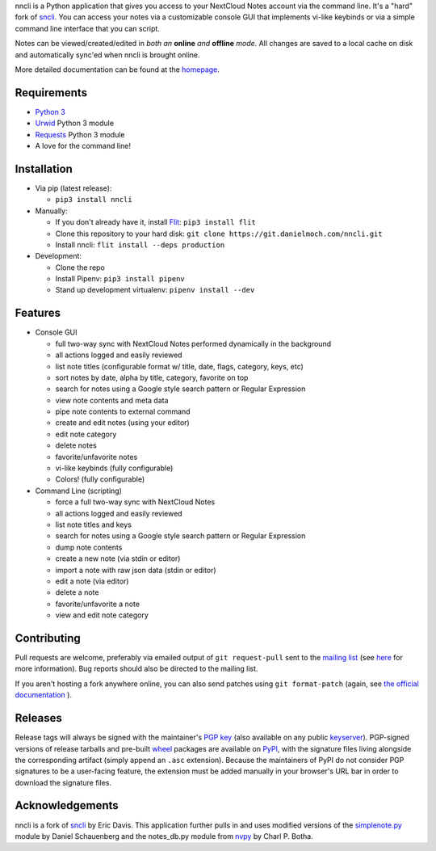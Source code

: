nncli is a Python application that gives you access to your NextCloud
Notes account via the command line. It's a "hard" fork of
sncli_. You can access your notes via
a customizable console GUI that implements vi-like keybinds or via a
simple command line interface that you can script.

Notes can be viewed/created/edited in *both an* **online** *and*
**offline** *mode*. All changes are saved to a local cache on disk and
automatically sync'ed when nncli is brought online.

More detailed documentation can be found at the homepage_.

Requirements
------------

- `Python 3`_

- Urwid_ Python 3 module

- Requests_ Python 3 module

- A love for the command line!

Installation
------------

- Via pip (latest release):

  - ``pip3 install nncli``

- Manually:

  - If you don't already have it, install Flit_: ``pip3 install flit``

  - Clone this repository to your hard disk: ``git clone
    https://git.danielmoch.com/nncli.git``

  - Install nncli: ``flit install --deps production``

- Development:

  - Clone the repo

  - Install Pipenv: ``pip3 install pipenv``

  - Stand up development virtualenv: ``pipenv install --dev``

Features
--------

- Console GUI

  - full two-way sync with NextCloud Notes performed dynamically in the
    background

  - all actions logged and easily reviewed

  - list note titles (configurable format w/ title, date, flags, category,
    keys, etc)

  - sort notes by date, alpha by title, category, favorite on top

  - search for notes using a Google style search pattern or Regular
    Expression

  - view note contents and meta data

  - pipe note contents to external command

  - create and edit notes (using your editor)

  - edit note category

  - delete notes

  - favorite/unfavorite notes

  - vi-like keybinds (fully configurable)

  - Colors! (fully configurable)

- Command Line (scripting)

  - force a full two-way sync with NextCloud Notes

  - all actions logged and easily reviewed

  - list note titles and keys

  - search for notes using a Google style search pattern or Regular
    Expression

  - dump note contents

  - create a new note (via stdin or editor)

  - import a note with raw json data (stdin or editor)

  - edit a note (via editor)

  - delete a note

  - favorite/unfavorite a note

  - view and edit note category

Contributing
------------

Pull requests are welcome, preferably via emailed output of ``git
request-pull`` sent to the `mailing list`_ (see here_ for more information).
Bug reports should also be directed to the mailing list.

If you aren't hosting a fork anywhere online, you can also send patches
using ``git format-patch`` (again, see `the official documentation`_ ).

Releases
--------

Release tags will always be signed with the maintainer's `PGP key`_
(also available on any public keyserver_).  PGP-signed versions of
release tarballs and pre-built wheel_ packages are available on PyPI_,
with the signature files living alongside the corresponding artifact
(simply append an ``.asc`` extension). Because the maintainers of PyPI
do not consider PGP signatures to be a user-facing feature, the
extension must be added manually in your browser's URL bar in order to
download the signature files.

Acknowledgements
----------------

nncli is a fork of sncli_ by Eric Davis. This application further pulls
in and uses modified versions of the simplenote.py_ module by Daniel
Schauenberg and the notes_db.py module from nvpy_ by Charl P. Botha.

.. _homepage: https://nncli.org
.. _sncli: https://github.com/insanum/sncli
.. _Python 3: http://python.org
.. _Urwid: http://urwid.org
.. _Requests: https://requests.readthedocs.org/en/master
.. _simplenote.py: https://github.com/mrtazz/simplenote.py
.. _nvpy: https://github.com/cpbotha/nvpy
.. _Flit: https://flit.readthedocs.io
.. _here: https://www.git-scm.com/docs/git-request-pull
.. _PGP key: https://www.danielmoch.com/static/gpg.asc
.. _wheel: https://pythonwheels.com/
.. _PyPI: https://pypi.org/project/nncli/
.. _keyserver: https://pgp.mit.edu/pks/lookup?op=get&search=0x323C9F1784BDDD43
.. _mailing list: nncli-dev@danielmoch.com
.. _the official documentation: https://www.git-scm.com/docs/git-format-patch

